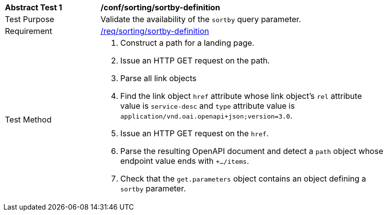[[ats_sorting_sortby-definition]]
[width="90%",cols="2,6a"]
|===
^|*Abstract Test {counter:ats-id}* |*/conf/sorting/sortby-definition*
^|Test Purpose |Validate the availability of the `+sortby+` query parameter.
^|Requirement |<<req_sorting_sortby-definition-success,/req/sorting/sortby-definition>>
^|Test Method |. Construct a path for a landing page.
. Issue an HTTP GET request on the path.
. Parse all link objects
. Find the link object `+href+` attribute whose link object's `+rel+` attribute value is `+service-desc+` and `+type+` attribute value is `+application/vnd.oai.openapi+json;version=3.0+`.
. Issue an HTTP GET request on the `+href+`.
. Parse the resulting OpenAPI document and detect a `+path+` object whose endpoint value ends with `+.../items`.
. Check that the `+get.parameters+` object contains an object defining a `+sortby+` parameter.
|===
